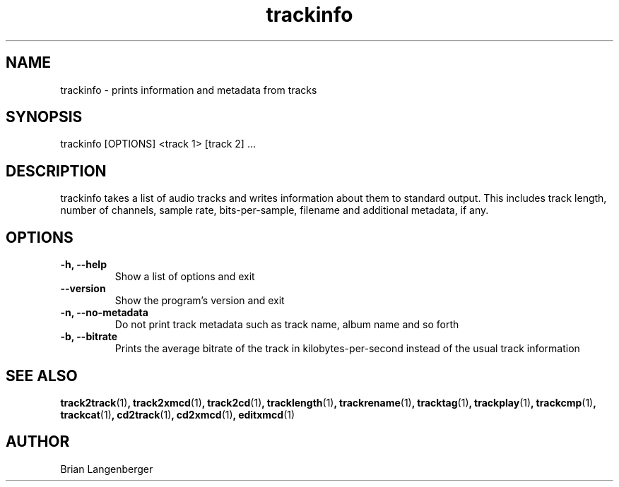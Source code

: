 .TH "trackinfo" 1 "June 15, 2007" "" "Track Information"
.SH NAME
trackinfo \- prints information and metadata from tracks
.SH SYNOPSIS
trackinfo [OPTIONS] <track 1> [track 2] ...
.SH DESCRIPTION
.PP
trackinfo takes a list of audio tracks and writes information about 
them to standard output.
This includes track length, number of channels, sample rate,
bits-per-sample, filename and additional metadata, if any.
.SH OPTIONS
.TP
\fB-h, --help\fR
Show a list of options and exit
.TP
\fB--version\fR
Show the program's version and exit
.TP
\fB-n, --no-metadata\fR
Do not print track metadata such as track name, album name and so forth
.TP
\fB-b, --bitrate\fR
Prints the average bitrate of the track in kilobytes-per-second
instead of the usual track information

.SH SEE ALSO
.BR track2track (1) ,
.BR track2xmcd (1) ,
.BR track2cd (1) ,
.BR tracklength (1) ,
.BR trackrename (1) ,
.BR tracktag (1) ,
.BR trackplay (1) ,
.BR trackcmp (1) ,
.BR trackcat (1) ,
.BR cd2track (1) ,
.BR cd2xmcd (1) ,
.BR editxmcd (1)
.SH AUTHOR
.nf
Brian Langenberger
.f
